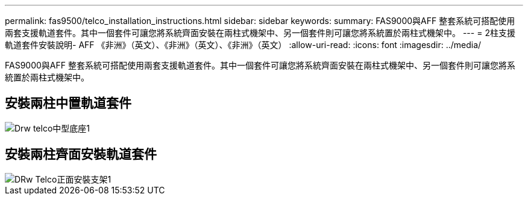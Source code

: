 ---
permalink: fas9500/telco_installation_instructions.html 
sidebar: sidebar 
keywords:  
summary: FAS9000與AFF 整套系統可搭配使用兩套支援軌道套件。其中一個套件可讓您將系統齊面安裝在兩柱式機架中、另一個套件則可讓您將系統置於兩柱式機架中。 
---
= 2柱支援軌道套件安裝說明- AFF 《非洲》（英文）、《非洲》（英文）、《非洲》（英文）
:allow-uri-read: 
:icons: font
:imagesdir: ../media/


[role="lead"]
FAS9000與AFF 整套系統可搭配使用兩套支援軌道套件。其中一個套件可讓您將系統齊面安裝在兩柱式機架中、另一個套件則可讓您將系統置於兩柱式機架中。



== 安裝兩柱中置軌道套件

image::../media/drw_telco_mid_mount_1.gif[Drw telco中型底座1]



== 安裝兩柱齊面安裝軌道套件

image::../media/drw_telco_front_mount_1.gif[DRw Telco正面安裝支架1]
